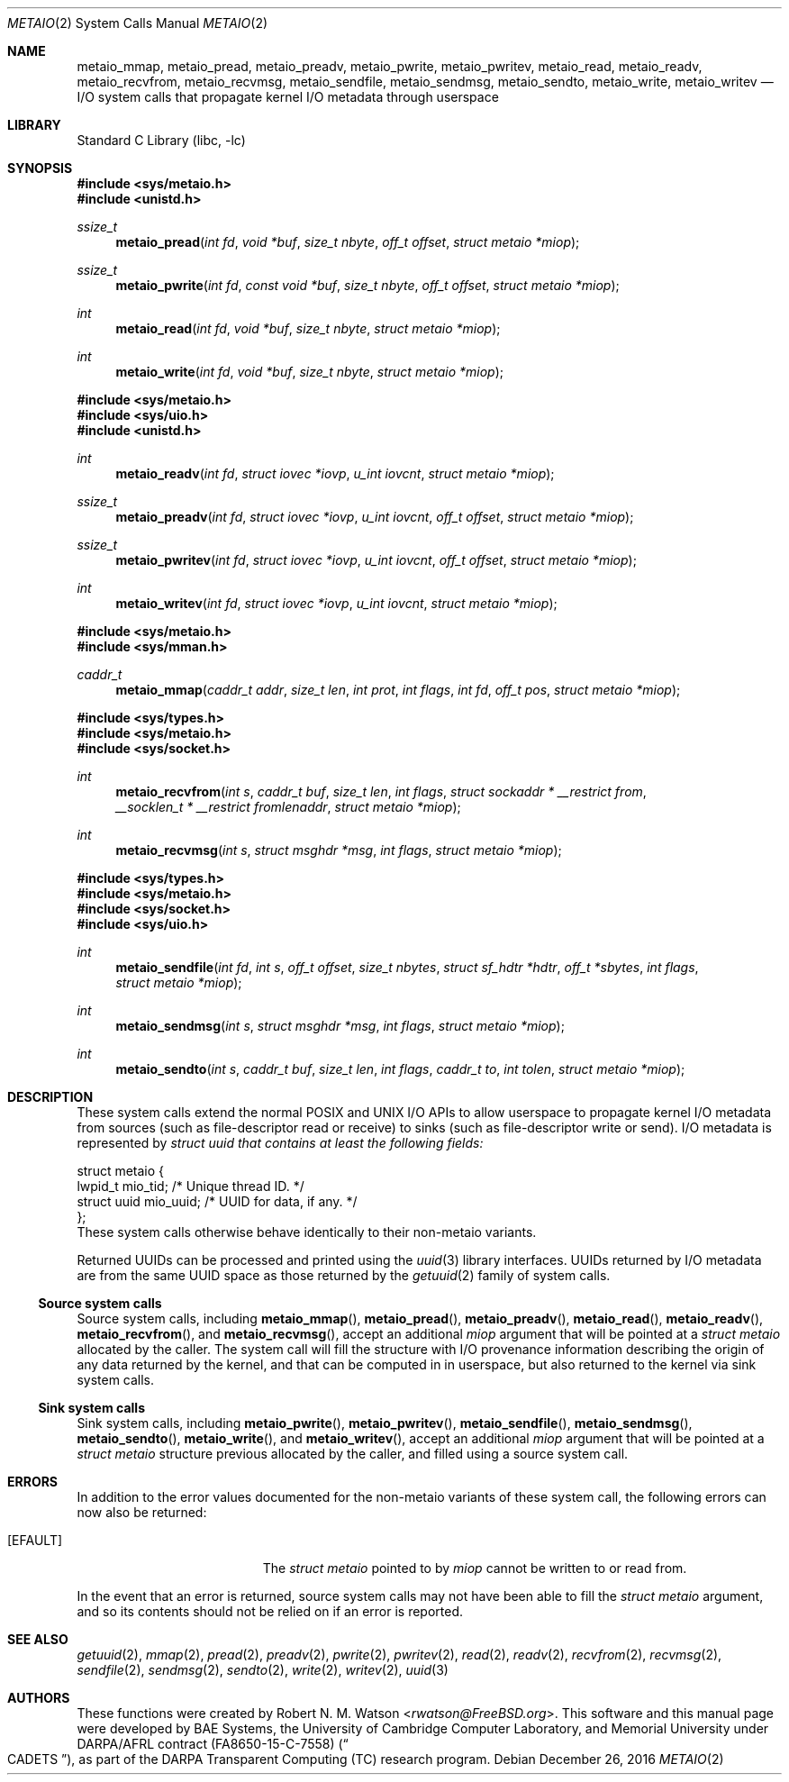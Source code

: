 .\" Copyright (c) 2016 Robert N. M. Watson
.\" All rights reserved.
.\"
.\" This software was developed by BAE Systems, the University of Cambridge
.\" Computer Laboratory, and Memorial University under DARPA/AFRL contract
.\" FA8650-15-C-7558 ("CADETS"), as part of the DARPA Transparent Computing
.\" (TC) research program.
.\"
.\" Redistribution and use in source and binary forms, with or without
.\" modification, are permitted provided that the following conditions
.\" are met:
.\" 1. Redistributions of source code must retain the above copyright
.\"    notice, this list of conditions and the following disclaimer.
.\" 2. Redistributions in binary form must reproduce the above copyright
.\"    notice, this list of conditions and the following disclaimer in the
.\"    documentation and/or other materials provided with the distribution.
.\"
.\" THIS SOFTWARE IS PROVIDED BY THE AUTHOR AND CONTRIBUTORS ``AS IS'' AND
.\" ANY EXPRESS OR IMPLIED WARRANTIES, INCLUDING, BUT NOT LIMITED TO, THE
.\" IMPLIED WARRANTIES OF MERCHANTABILITY AND FITNESS FOR A PARTICULAR PURPOSE
.\" ARE DISCLAIMED.  IN NO EVENT SHALL THE AUTHOR OR CONTRIBUTORS BE LIABLE
.\" FOR ANY DIRECT, INDIRECT, INCIDENTAL, SPECIAL, EXEMPLARY, OR CONSEQUENTIAL
.\" DAMAGES (INCLUDING, BUT NOT LIMITED TO, PROCUREMENT OF SUBSTITUTE GOODS
.\" OR SERVICES; LOSS OF USE, DATA, OR PROFITS; OR BUSINESS INTERRUPTION)
.\" HOWEVER CAUSED AND ON ANY THEORY OF LIABILITY, WHETHER IN CONTRACT, STRICT
.\" LIABILITY, OR TORT (INCLUDING NEGLIGENCE OR OTHERWISE) ARISING IN ANY WAY
.\" OUT OF THE USE OF THIS SOFTWARE, EVEN IF ADVISED OF THE POSSIBILITY OF
.\" SUCH DAMAGE.
.\"
.\" $FreeBSD$
.\"
.Dd December 26, 2016
.Dt METAIO 2
.Os
.Sh NAME
.Nm metaio_mmap ,
.Nm metaio_pread ,
.Nm metaio_preadv ,
.Nm metaio_pwrite ,
.Nm metaio_pwritev ,
.Nm metaio_read ,
.Nm metaio_readv ,
.Nm metaio_recvfrom ,
.Nm metaio_recvmsg ,
.Nm metaio_sendfile ,
.Nm metaio_sendmsg ,
.Nm metaio_sendto ,
.Nm metaio_write ,
.Nm metaio_writev
.Nd I/O system calls that propagate kernel I/O metadata through userspace
.Sh LIBRARY
.Lb libc
.Sh SYNOPSIS
.In sys/metaio.h
.In unistd.h
.Ft ssize_t
.Fn metaio_pread "int fd" "void *buf" "size_t nbyte" "off_t offset" "struct metaio *miop"
.Ft ssize_t
.Fn metaio_pwrite "int fd" "const void *buf" "size_t nbyte" "off_t offset" "struct metaio *miop"
.Ft int
.Fn metaio_read "int fd" "void *buf" "size_t nbyte" "struct metaio *miop"
.Ft int
.Fn metaio_write "int fd" "void *buf" "size_t nbyte" "struct metaio *miop"
.In sys/metaio.h
.In sys/uio.h
.In unistd.h
.Ft int
.Fn metaio_readv "int fd" "struct iovec *iovp" "u_int iovcnt" "struct metaio *miop"
.Ft ssize_t
.Fn metaio_preadv "int fd" "struct iovec *iovp" "u_int iovcnt" "off_t offset" "struct metaio *miop"
.Ft ssize_t
.Fn metaio_pwritev "int fd" "struct iovec *iovp" "u_int iovcnt" "off_t offset" "struct metaio *miop"
.Ft int
.Fn metaio_writev "int fd" "struct iovec *iovp" "u_int iovcnt" "struct metaio *miop"
.In sys/metaio.h
.In sys/mman.h
.Ft caddr_t
.Fn metaio_mmap "caddr_t addr" "size_t len" "int prot" "int flags" "int fd" "off_t pos" "struct metaio *miop"
.In sys/types.h
.In sys/metaio.h
.In sys/socket.h
.Ft int
.Fn metaio_recvfrom "int s" "caddr_t buf" "size_t len" "int flags" "struct sockaddr * __restrict from" "__socklen_t * __restrict fromlenaddr" "struct metaio *miop"
.Ft int
.Fn metaio_recvmsg "int s" "struct msghdr *msg" "int flags" "struct metaio *miop"
.In sys/types.h
.In sys/metaio.h
.In sys/socket.h
.In sys/uio.h
.Ft int
.Fn metaio_sendfile "int fd" "int s" "off_t offset" "size_t nbytes" "struct sf_hdtr *hdtr" "off_t *sbytes" "int flags" "struct metaio *miop"
.Ft int
.Fn metaio_sendmsg "int s" "struct msghdr *msg" "int flags" "struct metaio *miop"
.Ft int
.Fn metaio_sendto "int s" "caddr_t buf" "size_t len" "int flags" "caddr_t to" "int tolen" "struct metaio *miop"
.Sh DESCRIPTION
These system calls extend the normal POSIX and UNIX I/O APIs to allow
userspace to propagate kernel I/O metadata from sources (such as
file-descriptor read or receive) to sinks (such as file-descriptor write or
send).
I/O metadata is represented by
.Fa "struct uuid" that contains at least the following fields:
.Bd -literal
struct metaio {
        lwpid_t         mio_tid;        /* Unique thread ID. */
        struct uuid     mio_uuid;       /* UUID for data, if any. */
};
.Ed
These system calls otherwise behave identically to their non-metaio variants.
.Pp
Returned UUIDs can be processed and printed using the
.Xr uuid 3
library interfaces.
UUIDs returned by I/O metadata are from the same UUID space as those returned
by the
.Xr getuuid 2
family of system calls.
.Ss Source system calls
Source system calls, including
.Fn metaio_mmap ,
.Fn metaio_pread ,
.Fn metaio_preadv ,
.Fn metaio_read ,
.Fn metaio_readv ,
.Fn metaio_recvfrom ,
and
.Fn metaio_recvmsg ,
accept an additional
.Fa miop
argument that will be pointed at a
.Fa "struct metaio"
allocated by the caller.
The system call will fill the structure with I/O provenance information
describing the origin of any data returned by the kernel, and that can be
computed in in userspace, but also returned to the kernel via sink system
calls.
.Ss Sink system calls
Sink system calls, including
.Fn metaio_pwrite ,
.Fn metaio_pwritev ,
.Fn metaio_sendfile ,
.Fn metaio_sendmsg ,
.Fn metaio_sendto ,
.Fn metaio_write ,
and
.Fn metaio_writev ,
accept an additional
.Fa miop
argument that will be pointed at a
.Fa "struct metaio"
structure previous allocated by the caller, and filled using a source system
call.
.Sh ERRORS
In addition to the error values documented for the non-metaio variants of
these system call, the following errors can now also be returned:
.Bl -tag -width Er
.It Bq Er EFAULT
The
.Fa "struct metaio"
pointed to by
.Fa miop
cannot be written to or read from.
.El
.Pp
In the event that an error is returned, source system calls may not have been
able to fill the
.Fa "struct metaio"
argument, and so its contents should not be relied on if an error is reported.
.Sh SEE ALSO
.Xr getuuid 2 ,
.Xr mmap 2 ,
.Xr pread 2 ,
.Xr preadv 2 ,
.Xr pwrite 2 ,
.Xr pwritev 2 ,
.Xr read 2 ,
.Xr readv 2 ,
.Xr recvfrom 2 ,
.Xr recvmsg 2 ,
.Xr sendfile 2 ,
.Xr sendmsg 2 ,
.Xr sendto 2 ,
.Xr write 2 ,
.Xr writev 2 ,
.Xr uuid 3
.Sh AUTHORS
These functions were created by
.An Robert N. M. Watson Aq Mt rwatson@FreeBSD.org .
This software and this manual page were developed by BAE Systems, the
University of Cambridge Computer Laboratory, and Memorial University under
DARPA/AFRL contract
.Pq FA8650-15-C-7558
.Pq Do CADETS Dc ,
as part of the DARPA Transparent Computing (TC) research program.
